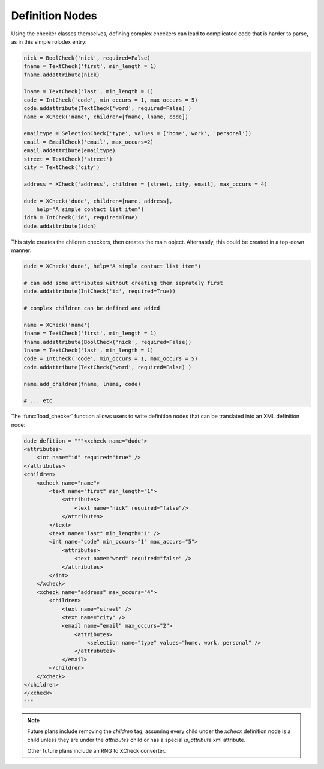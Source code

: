 Definition Nodes
=================

Using the checker classes themselves, defining complex checkers can lead to
complicated code that is harder to parse, as in this simple rolodex entry:

.. code-block:: python

    nick = BoolCheck('nick', required=False)
    fname = TextCheck('first', min_length = 1)
    fname.addattribute(nick)

    lname = TextCheck('last', min_length = 1)
    code = IntCheck('code', min_occurs = 1, max_occurs = 5)
    code.addattribute(TextCheck('word', required=False) )
    name = XCheck('name', children=[fname, lname, code])

    emailtype = SelectionCheck('type', values = ['home','work', 'personal'])
    email = EmailCheck('email', max_occurs=2)
    email.addattribute(emailtype)
    street = TextCheck('street')
    city = TextCheck('city')

    address = XCheck('address', children = [street, city, email], max_occurs = 4)

    dude = XCheck('dude', children=[name, address],
        help="A simple contact list item")
    idch = IntCheck('id', required=True)
    dude.addattribute(idch)

This style creates the children checkers, then creates the main object.
Alternately, this could be created in a top-down manner:

.. code-block:: python

    dude = XCheck('dude', help="A simple contact list item")

    # can add some attributes without creating them seprately first
    dude.addattribute(IntCheck('id', required=True))

    # complex children can be defined and added

    name = XCheck('name')
    fname = TextCheck('first', min_length = 1)
    fname.addattribute(BoolCheck('nick', required=False))
    lname = TextCheck('last', min_length = 1)
    code = IntCheck('code', min_occurs = 1, max_occurs = 5)
    code.addattribute(TextCheck('word', required=False) )

    name.add_children(fname, lname, code)

    # ... etc

The :func:`load_checker` function allows users to write definition nodes that
can be translated into an XML definition node:

.. code-block:: python

    dude_defition = """<xcheck name="dude">
    <attributes>
        <int name="id" required="true" />
    </attributes>
    <children>
        <xcheck name="name">
            <text name="first" min_length="1">
                <attributes>
                    <text name="nick" required="false"/>
                </attributes>
            </text>
            <text name="last" min_length="1" />
            <int name="code" min_occurs="1" max_accurs="5">
                <attributes>
                    <text name="word" required="false" />
                </attributes>
            </int>
        </xcheck>
        <xcheck name="address" max_occurs="4">
            <children>
                <text name="street" />
                <text name="city" />
                <email name="email" max_occurs="2">
                    <attributes>
                        <selection name="type" values="home, work, personal" />
                    </attrubutes>
                </email>
            </children>
        </xcheck>
    </children>
    </xcheck>
    """

.. note ::

    Future plans include removing the `children` tag, assuming every child under
    the `xchecx` definition node is a child unless they are under the `attributes`
    child or has a special `is_attribute` xml attribute.

    Other future plans include an RNG to XCheck converter.





